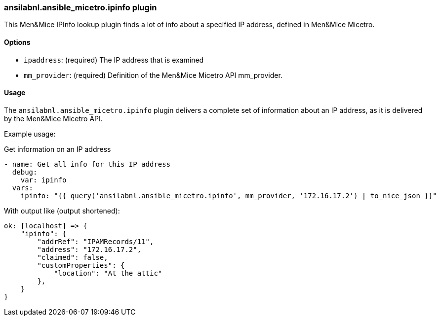 [#_managing_ipinfo]
=== ansilabnl.ansible_micetro.ipinfo plugin

This Men&Mice IPInfo lookup plugin finds a lot of info about a specified
IP address, defined in Men&Mice Micetro.

==== Options

- `ipaddress`: (required) The IP address that is examined
- `mm_provider`: (required) Definition of the Men&Mice Micetro API mm_provider.

==== Usage

The `ansilabnl.ansible_micetro.ipinfo` plugin delivers a complete set of information about an
IP address, as it is delivered by the Men&Mice Micetro API.

Example usage:

.Get information on an IP address
[source,yaml]
----
- name: Get all info for this IP address
  debug:
    var: ipinfo
  vars:
    ipinfo: "{{ query('ansilabnl.ansible_micetro.ipinfo', mm_provider, '172.16.17.2') | to_nice_json }}"
----

With output like (output shortened):

[source,bash]
----
ok: [localhost] => {
    "ipinfo": {
        "addrRef": "IPAMRecords/11",
        "address": "172.16.17.2",
        "claimed": false,
        "customProperties": {
            "location": "At the attic"
        },
    }
}
----
